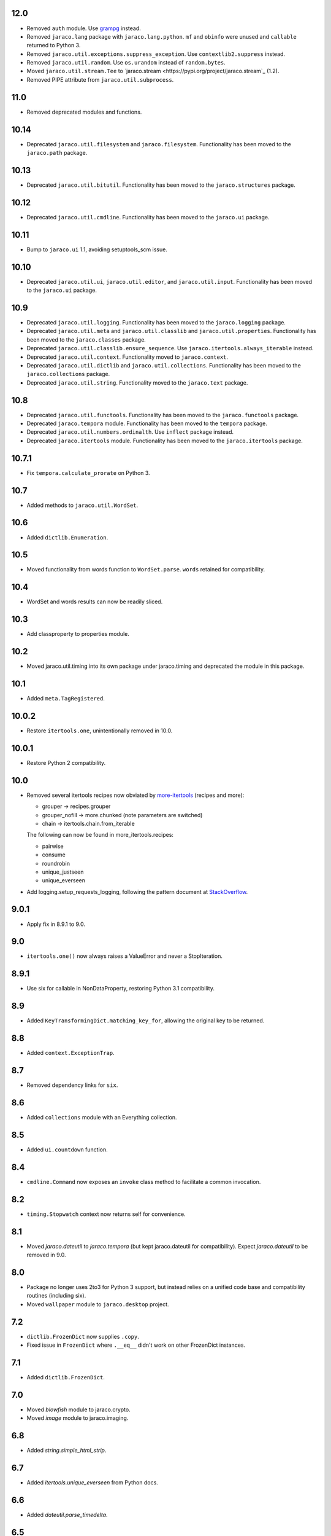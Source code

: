 12.0
====

* Removed ``auth`` module. Use `grampg
  <https://pypi.org/project/grampg>`_ instead.

* Removed ``jaraco.lang`` package with ``jaraco.lang.python``.
  ``mf`` and ``obinfo`` were unused and ``callable`` returned
  to Python 3.

* Removed ``jaraco.util.exceptions.suppress_exception``. Use
  ``contextlib2.suppress`` instead.

* Removed ``jaraco.util.random``. Use ``os.urandom`` instead
  of ``random.bytes``.

* Moved ``jaraco.util.stream.Tee`` to `jaraco.stream
  <https://pypi.org/project/jaraco.stream`_ (1.2).

* Removed PIPE attribute from ``jaraco.util.subprocess``.

11.0
====

* Removed deprecated modules and functions.

10.14
=====

* Deprecated ``jaraco.util.filesystem`` and ``jaraco.filesystem``.
  Functionality has been moved to the ``jaraco.path`` package.

10.13
=====

* Deprecated ``jaraco.util.bitutil``. Functionality has been
  moved to the ``jaraco.structures`` package.

10.12
=====

* Deprecated ``jaraco.util.cmdline``. Functionality has been
  moved to the ``jaraco.ui`` package.

10.11
=====

* Bump to ``jaraco.ui`` 1.1, avoiding setuptools_scm issue.

10.10
=====

* Deprecated ``jaraco.util.ui``, ``jaraco.util.editor``, and
  ``jaraco.util.input``. Functionality has been moved to the ``jaraco.ui``
  package.

10.9
====

* Deprecated ``jaraco.util.logging``. Functionality has been moved to the
  ``jaraco.logging`` package.
* Deprecated ``jaraco.util.meta`` and ``jaraco.util.classlib`` and
  ``jaraco.util.properties``. Functionality
  has been moved to the ``jaraco.classes`` package.
* Deprecated ``jaraco.util.classlib.ensure_sequence``. Use
  ``jaraco.itertools.always_iterable`` instead.
* Deprecated ``jaraco.util.context``. Functionality moved to
  ``jaraco.context``.
* Deprecated ``jaraco.util.dictlib`` and ``jaraco.util.collections``.
  Functionality has been moved to the ``jaraco.collections`` package.
* Deprecated ``jaraco.util.string``. Functionality moved to the ``jaraco.text``
  package.

10.8
====

* Deprecated ``jaraco.util.functools``. Functionality has been moved to the
  ``jaraco.functools`` package.
* Deprecated ``jaraco.tempora`` module. Functionality has been moved to the
  ``tempora`` package.
* Deprecated ``jaraco.util.numbers.ordinalth``. Use ``inflect`` package
  instead.
* Deprecated ``jaraco.itertools`` module. Functionality has been moved to the
  ``jaraco.itertools`` package.

10.7.1
======

* Fix ``tempora.calculate_prorate`` on Python 3.

10.7
====

* Added methods to ``jaraco.util.WordSet``.

10.6
====

* Added ``dictlib.Enumeration``.

10.5
====

* Moved functionality from words function to ``WordSet.parse``. ``words``
  retained for compatibility.

10.4
====

* WordSet and words results can now be readily sliced.

10.3
====

* Add classproperty to properties module.

10.2
====

* Moved jaraco.util.timing into its own package under jaraco.timing and
  deprecated the module in this package.

10.1
====

* Added ``meta.TagRegistered``.

10.0.2
======

* Restore ``itertools.one``, unintentionally removed in 10.0.

10.0.1
======

* Restore Python 2 compatibility.

10.0
====

* Removed several itertools recipes now obviated by `more-itertools
  <https://github.com/erikrose/more-itertools>`_ (recipes and more):

  - grouper -> recipes.grouper
  - grouper_nofill -> more.chunked (note parameters are switched)
  - chain -> itertools.chain.from_iterable

  The following can now be found in more_itertools.recipes:

  - pairwise
  - consume
  - roundrobin
  - unique_justseen
  - unique_everseen

* Add logging.setup_requests_logging, following the pattern document at
  `StackOverflow
  <http://stackoverflow.com/questions/10588644/how-can-i-see-the-entire-request-thats-being-sent-to-paypal-in-my-python-applic/16630836#16630836>`_.


9.0.1
=====

* Apply fix in 8.9.1 to 9.0.

9.0
===

* ``itertools.one()`` now always raises a ValueError and never a
  StopIteration.

8.9.1
=====

* Use six for callable in NonDataProperty, restoring Python 3.1 compatibility.

8.9
===

* Added ``KeyTransformingDict.matching_key_for``, allowing the original key
  to be returned.

8.8
===

* Added ``context.ExceptionTrap``.

8.7
===

* Removed dependency links for ``six``.

8.6
===

* Added ``collections`` module with an Everything collection.

8.5
===

* Added ``ui.countdown`` function.

8.4
===

* ``cmdline.Command`` now exposes an ``invoke`` class method to facilitate
  a common invocation.

8.2
===

* ``timing.Stopwatch`` context now returns self for convenience.

8.1
===

* Moved `jaraco.dateutil` to `jaraco.tempora` (but kept jaraco.dateutil for
  compatibility). Expect `jaraco.dateutil` to be removed in 9.0.

8.0
===

* Package no longer uses 2to3 for Python 3 support, but instead relies on a
  unified code base and compatibility routines (including six).
* Moved ``wallpaper`` module to ``jaraco.desktop`` project.

7.2
===

* ``dictlib.FrozenDict`` now supplies ``.copy``.
* Fixed issue in ``FrozenDict`` where ``.__eq__`` didn't work on other
  FrozenDict instances.

7.1
===

* Added ``dictlib.FrozenDict``.

7.0
===

* Moved `blowfish` module to jaraco.crypto.
* Moved `image` module to jaraco.imaging.

6.8
===

* Added `string.simple_html_strip`.

6.7
===

* Added `itertools.unique_everseen` from Python docs.

6.6
===

* Added `dateutil.parse_timedelta`.

6.5
===

* Added `itertools.remove_duplicates` and `itertools.every_other`.
* `functools.compose` now allows the innermost function to take arbitrary
  arguments.

6.4
===

* Added `dictlib.BijectiveMap`.

6.3
===

* Added cmdline module.

6.2
===

* Added IntervalGovernor to `timing` module. Allows one to decorate a
  function, causing that function to only be called once per interval, despite
  the number of calls attempted.
* Added `itertools.suppress_exceptions`. Use it to iterate over callables,
  suppressing exceptions.

6.1
===

* Added `context` module, with a null_context context manager. It is suitable
  for taking the place of a real context when no context is needed.

6.0
===

* `itertools.always_iterable` now returns an empty iterable when the input
  is None. This approach appears to work better for the majority of use-cases.

5.5
===

* Added `itertools.is_empty`.

5.4
===

* Added context manager support in `timing.Stopwatch`.

5.3.1
=====

* Fixed issue with `dictlib.RangeMap.get` so that it now works as one would
  expect.

5.3
===

* Added `string.words` for retrieving words from an identifier, even if
  it is camelCased.

5.2
===

* Added `string.indent`.

5.1
===

* Added `functools.once`, a rudimentary caching function to ensure an
  expensive or non-idempotent function is not expensive on subsequent calls
  and is idempotent.

5.0
===

* Renamed method in KeyTransformingDict from `key_transform` to
  `transform_key`.
* Fixed critical NameErrors in jaraco.util.logging.
* Enabled custom parameters in logging.setup.

4.4
===

* Extracted KeyTransformingDict from FoldedCaseKeyedDict with much more
  complete handling of key transformation.

4.3
===

* Added `jaraco.filesystem.recursive_glob`, which acts like a regular glob,
  but recurses into sub-directories.

4.2
===

* Added `dictlib.DictStack` for stacking dictionaries on one another.
* Added `string.global_format` and `string.namespace_format` for formatting
  a string with globals and with both globals and locals.

4.1
===

* Added jaraco.util.dictlib.IdentityOverrideMap
* Added jaraco.util.itertools.always_iterable
* All modules now use unicode literals, consistent with Python 3 syntax

4.0
===

The entire package was combed through for deprecated modules. Many of the
modules and functions were moved or renamed for clarity and to match
modern PEP-8 naming recommendations.

* Renamed `jaraco.util.iter_` to `jaraco.util.itertools`
* Renamed `jaraco.util.cmp_` to `jaraco.util.cmp`
* Moved PasswordGenerator to jaraco.util.auth
* Updated callable() to use technique that's good for all late Python versions
* Removed jaraco.util.odict (use py26compat.collections.OrderedDict for
  Python 2.6 and earlier).
* Renamed many functions and methods to conform more to the PEP-8 convention:

  - jaraco.util

    + Moved `make_rows`, `grouper`, `bisect`, `groupby_saved`, and
      `FetchingQueue` to `itertools` module. Renamed groupby_saved to
      GroubySaved.
    + Moved `trim` to `string` module.
    + Moved `Stopwatch` to new `timing` module.
    + Moved `splitter` to `string.Splitter`.
    + Removed replaceLists.
    + Moved `readChunks` to `filesystem.read_chunks`.
    + Moved `coerce_number` and `ordinalth` to new `numbers` module.
    + Moved `callable` to `jaraco.lang.python` module.
    + Moved `randbytes` to `random` module.

  - jaraco.dateutil

    + ConstructDatetime is now DatetimeConstructor.construct_datetime
    + DatetimeRound is now datetime_round
    + GetNearestYearForDay is now get_nearest_year_for_day
    + Removed getPeriodSeconds, getDateFormatString, and GregorianDate
      backward-compatibility aliases.

  - jaraco.filesystem

    + GetUniquePathname is now get_unique_pathname
    + GetUniqueFilename has been removed.

  - jaraco.logging

    + Removed deprecated add_options.
    + methods, attributes, and parameters on TimeStampFileHandler updated.

* Removed jaraco.filesystem.change (moved to jaraco.windows project).
* Added jaraco.util.filesystem.tempfile_context.
* Removed jaraco.util.excel (functionality moved to jaraco.office project).
* Removed jaraco.util.timers (functionality moved to jaraco.windows project).
* Removed jaraco.util.scratch (unused).
* Removed ``jaraco.util.xml_``.
* Added jaraco.util.exceptions.suppress_exception.
* Added jaraco.util.itertools.last.
* Moved `jaraco.util.dictlib.NonDataProperty` to `jaraco.util.properties`.

3.9.2
=====

* Another attempt to avoid SandboxViolation errors on some Python
  installations (Python 2 only).

3.9.1
=====

* Address attribute error for some older versions of distribute and
  setuptools.

3.9
===

* dictlib.RangeMap now uses PEP-8 naming. Use `sort_params` and
  `key_match_comparator` for
  the constructor and `undefined_value`, `last_item`, and `first_item` class
  attributes.
* Added `jaraco.util.bitutil.BitMask` metaclass.

3.8.1
=====

* jaraco namespace package now supports py2exe
* ItemsAsAttributes now works with dicts that customize `__getitem__`

3.8
===

* `jaraco.util.logging` now supports ArgumentParser with `add_arguments`
  and `setup`. `add_options` has been replaced with `add_arguments` for
  both OptionParser and ArgumentParser and is deprecated.
* Added `jaraco.util.exceptions` with a function for determining if a
  callable throws a specific exception.
* Added `is_decodable` and `is_binary` to `jaraco.util.string`.

3.7
===

* Added jaraco.util.dictlib.DictAdapter.
* Added jaraco.util.dictlib.ItemsAsAttributes.
* Added wallpaper script by Samuel Huckins with added support for Windows.
* Added stream.Tee (for outputting to multiple streams).
* Fix for NameErrors.
* Added cross-platform getch function.
* Added several new functions to `iter_`.
* Enhanced EditableFile with support for non-ascii text and capturing
  a diff after changes are made.


3.6
===

* Added jaraco.util.editor (with EditableFile for editing strings in a
  subprocess editor).

3.5.1
=====

* Removed apng from .image so the package now installs on Python 2.5
  with only one error.

3.5
===

* Added `jaraco.util.iter_.window` and `.nwise`
* Added `jaraco.util.filesystem.ensure_dir_exists` decorator
* Added `jaraco.util.iter_.Peekable` iterator wrapper
* Moved `jaraco.util.package` to `jaraco.develop` project

3.4
===

* Adding jaraco.util.concurrency

3.3
===

* Added prorating calculator and console script calc-prorate.
* Added `iter_.peek`
* Renamed QuickTimer to Stopwatch - modified to PEP8 specs
* Adding jaraco.filesystem.DirectoryStack
* Added `iter_.one` and `iter_.first`

3.2
===

* Removed release module and moved its function to the package module.

3.1
=====

* Added skip_first to `jaraco.util.iter_`
* Moved rss module to `jaraco.net` package.
* Bug fixes in `iter_.flatten`.
* Restored Python 2 compatibility and implemented 2to3 for deployment.
  `jaraco.util` is now easy_installable on Python 2 and Python 3.

3.0.1
=====

* More Python 3 changes.
* Fixes bug in `jaraco.util.meta.LeafClassesMeta`.
* Added jaraco.util.string.local_format

3.0
===

This version includes many backwards-incompatible changes.

* May require Python 2.6
* Removed powerball module
* Refactored RangeMap: RangeValueUndefined, RangeItem/First/Last moved into RangeMap class. RangeValueUndefined, RangeItemFirst, and RangeItemLast are now instances, not classes. Renamed to UndefinedValue, Item, FirstItem, LastItem.
* Renamed DictMap function to dict_map
* Renamed `iter_.evalAll` to `iter_.consume` and evalN to consume_n
* More Python 3 improvements
* Added rss feed handler (this perhaps this belongs in jaraco.net, and may be moved in the future)
* Renamed ciString to jaraco.util.string.FoldedCase and added support for sorting case-insensitive strings
* Added some useful iterator tools.
* Added bitutil, based on some functions in jaraco.input
* Added some rich comparison mixins in `jaraco.util.cmp_`
* Added PasswordGenerator from jaraco.site
* Added logging module for commonly-used logging patterns

2.3
===

* Minor fixes, primarily to deployment techniques
* Mostly Python 3 compatible.
* Final release before major refactoring.

2.2
===

* First release with documentation.

2.1
===

* Added package release script.
* Added RelativePath, a class for manipulating file system paths
* Added trim function

2.0
===

* First release with no dependencies.

1.0
===

* Initial release
